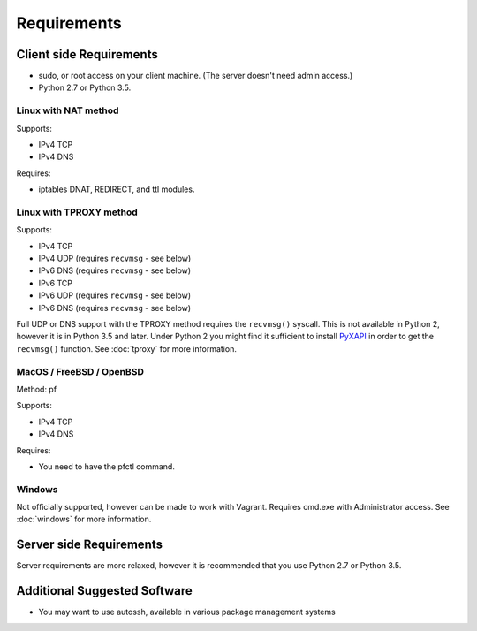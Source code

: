 Requirements
============

Client side Requirements
------------------------

- sudo, or root access on your client machine.
  (The server doesn't need admin access.)
- Python 2.7 or Python 3.5.


Linux with NAT method
~~~~~~~~~~~~~~~~~~~~~
Supports:

* IPv4 TCP
* IPv4 DNS

Requires:

* iptables DNAT, REDIRECT, and ttl modules.


Linux with TPROXY method
~~~~~~~~~~~~~~~~~~~~~~~~
Supports:

* IPv4 TCP
* IPv4 UDP (requires ``recvmsg`` - see below)
* IPv6 DNS (requires ``recvmsg`` - see below)
* IPv6 TCP
* IPv6 UDP (requires ``recvmsg`` - see below)
* IPv6 DNS (requires ``recvmsg`` - see below)

.. _PyXAPI: http://www.pps.univ-paris-diderot.fr/~ylg/PyXAPI/

Full UDP or DNS support with the TPROXY method requires the ``recvmsg()``
syscall. This is not available in Python 2, however it is in Python 3.5 and
later. Under Python 2 you might find it sufficient to install PyXAPI_ in
order to get the ``recvmsg()`` function. See :doc:`tproxy` for more
information.


MacOS / FreeBSD / OpenBSD
~~~~~~~~~~~~~~~~~~~~~~~~~
Method: pf

Supports:

* IPv4 TCP
* IPv4 DNS

Requires:

* You need to have the pfctl command.

Windows
~~~~~~~

Not officially supported, however can be made to work with Vagrant. Requires
cmd.exe with Administrator access. See :doc:`windows` for more information.


Server side Requirements
------------------------
Server requirements are more relaxed, however it is recommended that you use
Python 2.7 or Python 3.5.


Additional Suggested Software
-----------------------------

- You may want to use autossh, available in various package management
  systems
